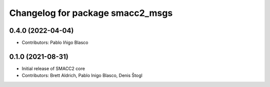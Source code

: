 ^^^^^^^^^^^^^^^^^^^^^^^^^^^^^^^^^
Changelog for package smacc2_msgs
^^^^^^^^^^^^^^^^^^^^^^^^^^^^^^^^^

0.4.0 (2022-04-04)
------------------
* Contributors: Pablo Iñigo Blasco

0.1.0 (2021-08-31)
------------------
* Initial release of SMACC2 core
* Contributors: Brett Aldrich, Pablo Inigo Blasco, Denis Štogl
